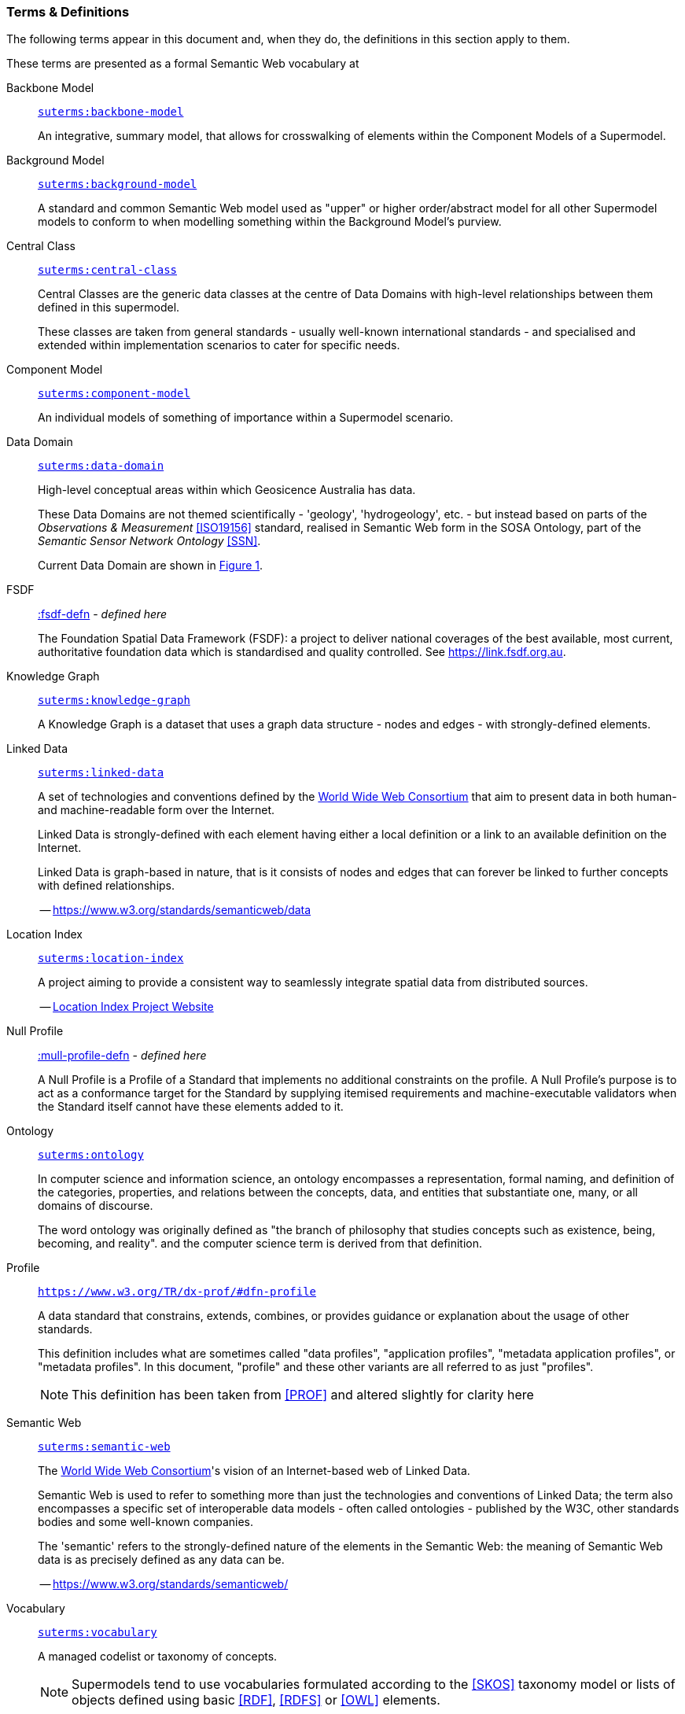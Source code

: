 === Terms & Definitions

The following terms appear in this document and, when they do, the definitions in this section apply to them.

These terms are presented as a formal Semantic Web vocabulary at 

[id=backbone-model-defn]
Backbone Model::

`https://linked.data.gov.au/def/supermodel/terms/backbone-model[suterms:backbone-model]`
+
An integrative, summary model, that allows for crosswalking of elements within the Component Models of a Supermodel.

[id=background-model-defn]
Background Model::

`https://linked.data.gov.au/def/supermodel/terms/background-model[suterms:background-model]`
+
A standard and common Semantic Web model used as "upper" or higher order/abstract model for all other Supermodel models to conform to when modelling something within the Background Model's purview.

[id=central-class-defn]
Central Class::

`https://linked.data.gov.au/def/supermodel/terms/central-class[suterms:central-class]`
+
Central Classes are the generic data classes at the centre of Data Domains with high-level relationships between them defined in this supermodel. 
+
These classes are taken from general standards - usually well-known international standards - and specialised and extended within implementation scenarios to cater for specific needs.

[id=component-model-defn]
Component Model::

`https://linked.data.gov.au/def/supermodel/terms/component-model[suterms:component-model]`
+
An individual models of something of importance within a Supermodel scenario.

[id=data-domain-defn]
Data Domain::

`https://linked.data.gov.au/def/supermodel/terms/data-domain[suterms:data-domain]`
+
High-level conceptual areas within which Geosicence Australia has data. 
+
These Data Domains are not themed scientifically - 'geology', 'hydrogeology', etc. - but instead based on parts of the _Observations & Measurement_ <<ISO19156>> standard, realised in Semantic Web form in the SOSA Ontology, part of the _Semantic Sensor Network Ontology_ <<SSN>>.
+
Current Data Domain are shown in <<fig-top-level, Figure 1>>.

[id=fsdf-defn]
FSDF::

https://linked.data.gov.au/def/fsdf-supermodel#fsdf-defn[:fsdf-defn] - _defined here_
+
The Foundation Spatial Data Framework (FSDF): a project to deliver national coverages of the best available, most current, authoritative foundation data which is standardised and quality controlled. See https://link.fsdf.org.au.

[id=knowledge-graph-defn]
Knowledge Graph::

`https://linked.data.gov.au/def/supermodel/terms/knowledge-graph[suterms:knowledge-graph]`
+
A Knowledge Graph is a dataset that uses a graph data structure - nodes and edges - with strongly-defined elements.

[id=linked-data-defn]
Linked Data::

`https://linked.data.gov.au/def/supermodel/terms/linked-data[suterms:linked-data]`
+
A set of technologies and conventions defined by the https://www.w3.org[World Wide Web Consortium] that aim to present data in both human- and machine-readable form over the Internet. 
+
Linked Data is strongly-defined with each element having either a local definition or a link to an available definition on the Internet.
+
Linked Data is graph-based in nature, that is it consists of nodes and edges that can forever be linked to further concepts with defined relationships.
+
-- https://www.w3.org/standards/semanticweb/data

[id=location-index-defn]
Location Index::

`https://linked.data.gov.au/def/supermodel/terms/location-index[suterms:location-index]`
+
A project aiming to provide a consistent way to seamlessly integrate spatial data from distributed sources.
+
-- http://www.ga.gov.au/locationindex[Location Index Project Website]


[id=null-profile-defn]
Null Profile::

https://linked.data.gov.au/def/fsdf-supermodel#fsdf-defn[:mull-profile-defn] - _defined here_
+
A Null Profile is a Profile of a Standard that implements no additional constraints on the profile. A Null Profile's purpose is to act as a conformance target for the Standard by supplying itemised requirements and machine-executable validators when the Standard itself cannot have these elements added to it.


[id=ontology-defn]
Ontology::

`https://linked.data.gov.au/def/supermodel/terms/ontology[suterms:ontology]`
+
In computer science and information science, an ontology encompasses a representation, formal naming, and definition of the categories, properties, and relations between the concepts, data, and entities that substantiate one, many, or all domains of discourse.
+
The word ontology was originally defined as "the branch of philosophy that studies concepts such as existence, being, becoming, and reality". and the computer science term is derived from that definition.

[id=profile-defn]
Profile::
`https://www.w3.org/TR/dx-prof/#dfn-profile`
+
A data standard that constrains, extends, combines, or provides guidance or explanation about the usage of other standards.
+
This definition includes what are sometimes called "data profiles", "application profiles", "metadata application profiles", or "metadata profiles". In this document, "profile" and these other variants are all referred to as just "profiles".
+
NOTE: This definition has been taken from <<PROF>> and altered slightly for clarity here

[id=semantic-web-defn]
Semantic Web::

`https://linked.data.gov.au/def/supermodel/terms/semantic-web[suterms:semantic-web]`
+
The https://www.w3.org[World Wide Web Consortium]'s vision of an Internet-based web of Linked Data. 
+
Semantic Web is used to refer to something more than just the technologies and conventions of Linked Data; the term also encompasses a specific set of interoperable data models - often called ontologies - published by the W3C, other standards bodies and some well-known companies.
+
The 'semantic' refers to the strongly-defined nature of the elements in the Semantic Web: the meaning of Semantic Web data is as precisely defined as any data can be.
+
-- https://www.w3.org/standards/semanticweb/

[id=vocabulary-defn]
Vocabulary::

`https://linked.data.gov.au/def/supermodel/terms/vocabulary[suterms:vocabulary]`
+
A managed codelist or taxonomy of concepts.
+
NOTE: Supermodels tend to use vocabularies formulated according to the <<SKOS>> taxonomy model or lists of objects defined using basic <<RDF>>, <<RDFS>> or <<OWL>> elements.
